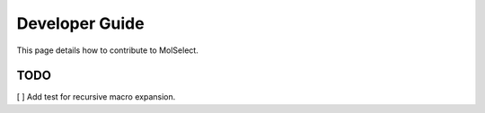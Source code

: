 Developer Guide
===============

This page details how to contribute to MolSelect.

TODO
----
[ ] Add test for recursive macro expansion.





